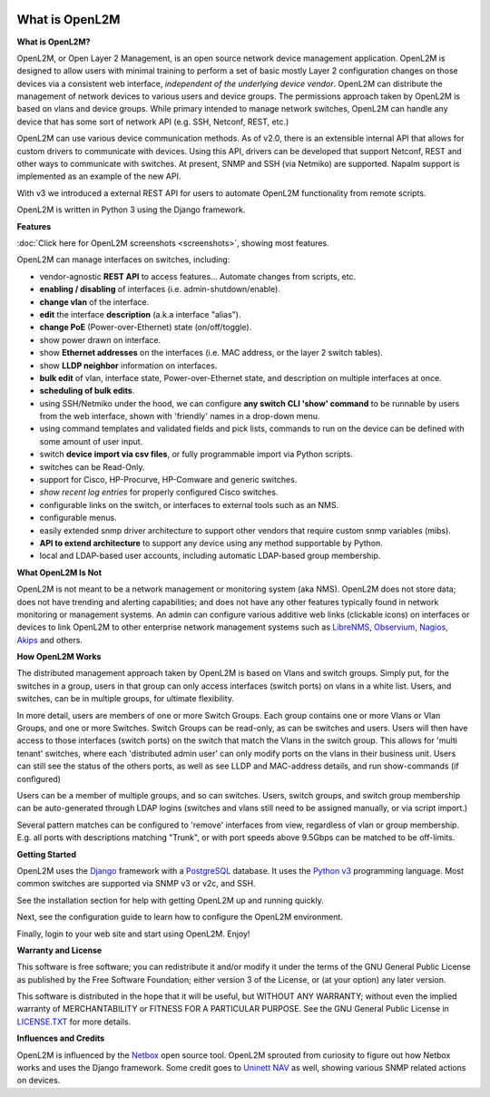.. image:: _static/openl2m_logo.png

===============
What is OpenL2M
===============

**What is OpenL2M?**

OpenL2M, or Open Layer 2 Management, is an open source network device management
application. OpenL2M is designed to allow users with minimal training to perform a set of basic
mostly Layer 2 configuration changes on those devices via a consistent web interface,
*independent of the underlying device vendor*. OpenL2M can distribute
the management of network devices to various users and device groups. The
permissions approach taken by OpenL2M is based on vlans and device
groups. While primary intended to manage network switches, OpenL2M can handle any device
that has some sort of network API (e.g. SSH, Netconf, REST, etc.)

OpenL2M can use various device communication methods. As of v2.0, there is an
extensible internal API that allows for custom drivers to communicate with devices. Using this API,
drivers can be developed that support Netconf, REST and other ways to communicate with switches.
At present, SNMP and SSH (via Netmiko) are supported. Napalm support is implemented as an example of the new API.

With v3 we introduced a external REST API for users to automate OpenL2M functionality
from remote scripts.

OpenL2M is written in Python 3 using the Django framework.

**Features**

:doc:`Click here for OpenL2M screenshots <screenshots>`, showing most features.

OpenL2M can manage interfaces on switches, including:

* vendor-agnostic **REST API** to access features... Automate changes from scripts, etc.
* **enabling / disabling** of interfaces  (i.e. admin-shutdown/enable).
* **change vlan** of the interface.
* **edit** the interface **description** (a.k.a interface "alias").
* **change PoE** (Power-over-Ethernet) state (on/off/toggle).
* show power drawn on interface.
* show **Ethernet addresses** on the interfaces (i.e. MAC address, or the layer 2 switch tables).
* show **LLDP neighbor** information on interfaces.
* **bulk edit** of vlan, interface state, Power-over-Ethernet state, and description on multiple interfaces at once.
* **scheduling of bulk edits**.
* using SSH/Netmiko under the hood, we can configure **any switch CLI 'show' command** to be runnable by users from the web interface,
  shown with 'friendly' names in a drop-down menu.
* using command templates and validated fields and pick lists, commands to run on the device can be defined with some amount of user input.
* switch **device import via csv files**, or fully programmable import via Python scripts.
* switches can be Read-Only.
* support for Cisco, HP-Procurve, HP-Comware and generic switches.
* *show recent log entries* for properly configured Cisco switches.
* configurable links on the switch, or interfaces to external tools such as an NMS.
* configurable menus.
* easily extended snmp driver architecture to support other vendors that require custom snmp variables (mibs).
* **API to extend architecture** to support any device using any method supportable by Python.
* local and LDAP-based user accounts, including automatic LDAP-based group membership.


**What OpenL2M Is Not**

OpenL2M is not meant to be a network management or monitoring system (aka NMS). OpenL2M does not store data;
does not have trending and alerting capabilities; and does not have any other features typically found in
network monitoring or management systems. An admin can configure various additive web links (clickable icons)
on interfaces or devices to link OpenL2M to other enterprise network management systems
such as `LibreNMS <https:/www.librenms.org/>`_, `Observium <https://www.observium.org/>`_, `Nagios <https://www.nagios.org/>`_, `Akips <https:/www.akips.com/>`_ and others.

**How OpenL2M Works**

The distributed management approach taken by OpenL2M is based on Vlans and switch groups. Simply put, for the
switches in a group, users in that group can only access interfaces (switch ports) on vlans in a white list.
Users, and switches, can be in multiple groups, for ultimate flexibility.

In more detail, users are members of one or more Switch Groups. Each group contains one or more Vlans or Vlan Groups,
and one or more Switches. Switch Groups can be read-only, as can be switches and users.
Users will then have access to those interfaces (switch ports) on the switch that
match the Vlans in the switch group. This allows for 'multi tenant' switches,
where each 'distributed admin user' can only modify ports on the vlans in their
business unit. Users can still see the status of the others ports,
as well as see LLDP and MAC-address details, and run show-commands (if configured)

Users can be a member of multiple groups, and so can switches.
Users, switch groups, and switch group membership can be auto-generated through LDAP logins
(switches and vlans still need to be assigned manually, or via script import.)

Several pattern matches can be configured to 'remove' interfaces from view,
regardless of vlan or group membership. E.g. all ports with descriptions
matching "Trunk", or with port speeds above 9.5Gbps can be matched to be off-limits.

**Getting Started**

OpenL2M uses the `Django <https://www.djangoproject.com/>`_ framework with a `PostgreSQL <http://www.postgresql.org/>`_ database.
It uses the `Python v3 <http://www.python.org/>`_ programming language. Most common switches are supported via SNMP v3 or v2c, and SSH.

See the installation section for help with getting OpenL2M up and running quickly.

Next, see the configuration guide to learn how to configure the OpenL2M environment.

Finally, login to your web site and start using OpenL2M. Enjoy!

**Warranty and License**

This software is free software; you can redistribute it and/or modify it under the
terms of the GNU General Public License as published by the Free Software
Foundation; either version 3 of the License, or (at your option) any later
version.

This software is distributed in the hope that it will be useful, but WITHOUT ANY
WARRANTY; without even the implied warranty of MERCHANTABILITY or FITNESS
FOR A PARTICULAR PURPOSE.  See the GNU General Public License in `LICENSE.TXT <https://www.gnu.org/licenses/gpl-3.0.txt>`_
for more details.

**Influences and Credits**

OpenL2M is influenced by the `Netbox <https://github.com/netbox-community/netbox>`_ open source tool.
OpenL2M sprouted from curiosity to figure out how Netbox works and uses the Django framework.
Some credit goes to `Uninett NAV <https://nav.uninett.no/>`_ as well, showing various SNMP related actions on devices.
